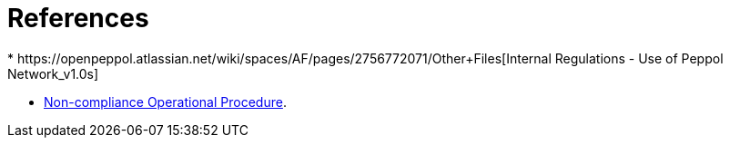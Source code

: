 = References
* https://openpeppol.atlassian.net/wiki/spaces/AF/pages/2756772071/Other+Files[Internal Regulations - Use of Peppol Network_v1.0s]

* https://openpeppol.atlassian.net/wiki/spaces/AF/pages/2756771841/New+Peppol+Agreements+and+accompanying+documents#B3.-Operational-Procedures[Non-compliance Operational Procedure].
